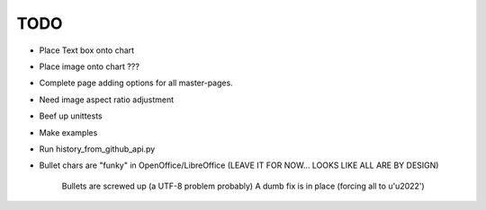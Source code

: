 

TODO
====

* Place Text box onto chart

* Place image onto chart ???

* Complete page adding options for all master-pages.

* Need image aspect ratio adjustment

* Beef up unittests

* Make examples

* Run history_from_github_api.py

* Bullet chars are "funky" in OpenOffice/LibreOffice
  (LEAVE IT FOR NOW... LOOKS LIKE ALL ARE BY DESIGN)
   
   Bullets are screwed up (a UTF-8 problem probably)
   A dumb fix is in place (forcing all to u'\u2022')

